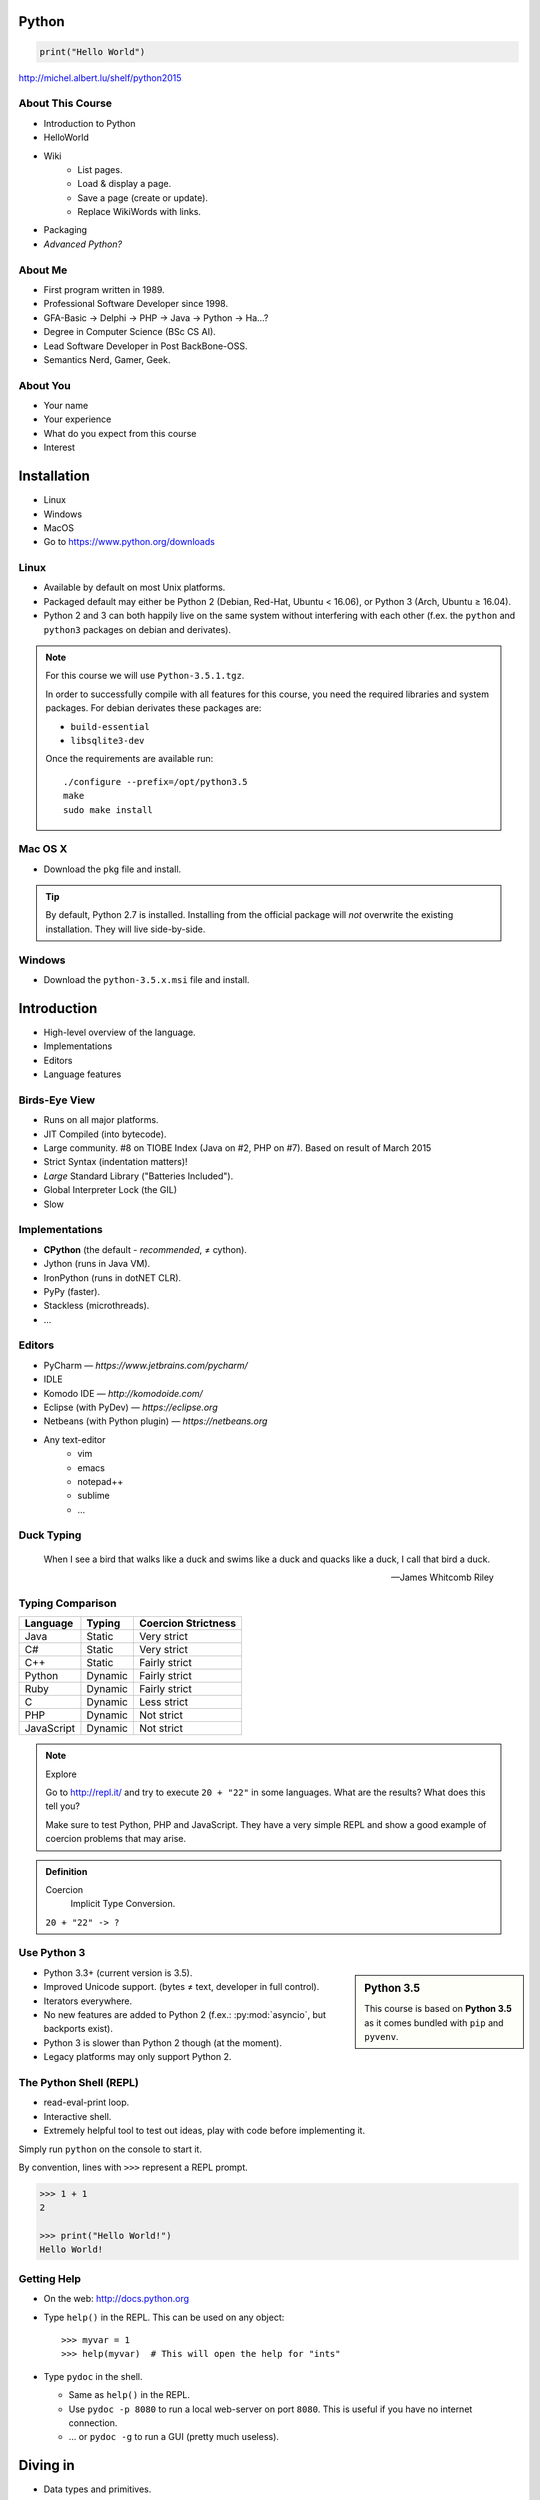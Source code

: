.. |br| raw:: html

   <br />

.. |clear| raw:: html

   <br clear="both" />

.. role:: checkpoint
    :class: checkpoint

.. role:: keyterm
    :class: keyterm

.. role:: strike
    :class: strike

.. |home| image:: _static/icons/home.png
    :class: midline

.. |github| image:: _static/icons/github-circle.png
    :class: midline

.. |gplus| image:: _static/icons/google-plus.png
    :class: midline


Python
======

.. code-block:: python

    print("Hello World")

|home| http://michel.albert.lu/shelf/python2015



About This Course
-----------------

.. ifnotslides::

    .. note::
        This document has been generated from the original slide sources. Some
        sections may seem so to be kept extensively short. This was necessary
        to make the slides readable. The same goes for code samples that have
        been cut into pieces. In that case, each block has a "filename" caption
        to give some context.

* Introduction to Python
* HelloWorld
* Wiki
    * List pages.
    * Load & display a page.
    * Save a page (create or update).
    * Replace WikiWords with links.
* Packaging
* *Advanced Python?*

About Me
--------

* First program written in 1989.
* Professional Software Developer since 1998.
* GFA-Basic → Delphi → PHP → Java → Python → Ha…?
* Degree in Computer Science (BSc CS AI).
* Lead Software Developer in Post BackBone-OSS.
* Semantics Nerd, Gamer, Geek.


About You
---------

* Your name
* Your experience
* What do you expect from this course
* Interest


Installation
============

* Linux
* Windows
* MacOS
* Go to https://www.python.org/downloads


Linux
-----

* Available by default on most Unix platforms.
* Packaged default may either be Python 2 (Debian, Red-Hat, Ubuntu < 16.06), or
  Python 3 (Arch, Ubuntu ≥ 16.04).
* Python 2 and 3 can both happily live on the same system without interfering
  with each other (f.ex. the ``python`` and ``python3`` packages on debian and
  derivates).

.. note::

    For this course we will use ``Python-3.5.1.tgz``.

    In order to successfully compile with all features for this course, you
    need the required libraries and system packages. For debian derivates these
    packages are:

    * ``build-essential``
    * ``libsqlite3-dev``

    Once the requirements are available run::

        ./configure --prefix=/opt/python3.5
        make
        sudo make install



Mac OS X
--------

* Download the ``pkg`` file and install.

.. tip::

    By default, Python 2.7 is installed. Installing from the official package
    will *not* overwrite the existing installation. They will live
    side-by-side.


Windows
-------

* Download the ``python-3.5.x.msi`` file and install.


Introduction
============

* High-level overview of the language.
* Implementations
* Editors
* Language features


Birds-Eye View
--------------

* Runs on all major platforms.
* JIT Compiled (into bytecode).
* Large community. #8 on TIOBE Index (Java on #2, PHP on #7). Based on result
  of March 2015
* Strict Syntax (indentation matters)!
* *Large* Standard Library ("Batteries Included").
* Global Interpreter Lock (the GIL)
* Slow


Implementations
---------------

* **CPython** (the default - *recommended*, ≠ cython).
* Jython (runs in Java VM).
* IronPython (runs in dotNET CLR).
* PyPy (faster).
* Stackless (microthreads).
* …


Editors
-------

* PyCharm — *https://www.jetbrains.com/pycharm/*
* IDLE
* Komodo IDE — *http://komodoide.com/*
* Eclipse (with PyDev) — *https://eclipse.org*
* Netbeans (with Python plugin) — *https://netbeans.org*
* Any text-editor
    * vim
    * emacs
    * notepad++
    * sublime
    * …


Duck Typing
-----------

    When I see a bird that walks like a duck and swims like a duck and quacks
    like a duck, I call that bird a duck.

    -- James Whitcomb Riley


Typing Comparison
-----------------

=========== ========= =====================
Language     Typing    Coercion Strictness
=========== ========= =====================
Java         Static    Very strict
C#           Static    Very strict
C++          Static    Fairly strict
Python       Dynamic   Fairly strict
Ruby         Dynamic   Fairly strict
C            Dynamic   Less strict
PHP          Dynamic   Not strict
JavaScript   Dynamic   Not strict
=========== ========= =====================


.. note:: Explore

    Go to http://repl.it/ and try to execute ``20 + "22"`` in some languages.
    What are the results? What does this tell you?

    Make sure to test Python, PHP and JavaScript. They have a very simple REPL
    and show a good example of coercion problems that may arise.

.. admonition:: Definition

    Coercion
        Implicit Type Conversion.

    ``20 + "22" -> ?``


Use Python 3
------------

.. sidebar:: Python 3.5

    This course is based on **Python 3.5** as it comes bundled with ``pip`` and
    ``pyvenv``.

* Python 3.3+ (current version is 3.5).
* Improved Unicode support. (bytes ≠ text, developer in full control).
* Iterators everywhere.
* No new features are added to Python 2 (f.ex.: :py:mod:`asyncio`, but
  backports exist).
* Python 3 is slower than Python 2 though (at the moment).
* Legacy platforms may only support Python 2.


The Python Shell (REPL)
-----------------------

* read-eval-print loop.
* Interactive shell.
* Extremely helpful tool to test out ideas, play with code before implementing
  it.

Simply run ``python`` on the console to start it.

By convention, lines with ``>>>`` represent a REPL prompt.

.. code-block:: python

    >>> 1 + 1
    2

    >>> print("Hello World!")
    Hello World!


Getting Help
------------

* On the web: http://docs.python.org
* Type ``help()`` in the REPL. This can be used on any object::

    >>> myvar = 1
    >>> help(myvar)  # This will open the help for "ints"

* Type ``pydoc`` in the shell.

  * Same as ``help()`` in the REPL.
  * Use ``pydoc -p 8080`` to run a local web-server on port ``8080``. This is
    useful if you have no internet connection.
  * … or ``pydoc -g`` to run a GUI (pretty much useless).


.. slide::

    :keyterm:`$ pydoc collections.OrderedDict`


Diving in
=========

* Data types and primitives.
* Functions and classes.
* Saving and running the code.


Common Data Types
-----------------

.. sidebar:: Explore

    * ``help(None)``
    * ``help(bool)``, ``help(True)``
    * ``help(str)``,
    * ``help(bytes)``, ``help(b'')``
    * ``help(int)``, ``help(123)``

* None (like ``null``)
* Boolean
* String (unicode sequence)
* Bytes (0-255 sequence)
* Numbers

.. note::

    Useful standard modules when working with numbers:

    - :py:mod:`fractions`
    - :py:mod:`math`
    - :py:mod:`cmath`
    - :py:mod:`statistics` (new in 3.4)

.. nextslide::
    :increment:

**Python 2 vs. Python 3**

====================  ==========  ==========
 Literal               Py2 Type    Py3 Type
====================  ==========  ==========
 ``'Hello World'``     bytes       unicode
 ``u'Hello World'``    unicode     unicode
 ``b'Hello World'``    bytes       bytes
====================  ==========  ==========

.. warning::

    * *Always* prefix text with ``u`` in Python 2. *Unless* you know *exactly*
      that you want bytes!
    * *Never* use ``encode`` on bytes.
    * *Never* use ``decode`` on strings.

.. note::

    Technically, the type of ``''`` is ``str`` in Python2. However, in Python2,
    ``str`` and ``bytes`` are equivalent. Try running ``id(str)``,
    and ``id(bytes)`` in both Python2 and Python3.

.. nextslide::
    :increment:

.. sidebar:: Explore

    * ``help(list)``, ``help([])``
    * ``help(tuple)``, ``help((1,2))``

    **Note**:

    Tuple of one element: ``(1,)``

.. note::

    In python, using ``(1)`` is the same as simply writing ``1``. The following
    two statements are equivalent::

        >>> x = (1)
        >>> x = 1

    Parens can be used to group multiple statements, and to split long lines.

    But tuples use parens to write tuples too. So writing a tuple of one
    element introduces an ambiguity in syntax: When writing ``(1)``, do you
    mean the tuple with one element, or do you mean the integer value ``1``?

    In order to remove this ambiguity, a 1-element tuple must be written with a
    trailing comma: ``(1, )``

    Additionally, in the same way that ``1`` ≡ ``(1)``, there is also: ``(1,)``
    ≡ ``1,`` (as long as it is syntactically correct)!.

    As such, the following lines are also equivalent (similar to the first
    paragraph)::

        >>> x = 1,
        >>> x = (1, )

    This can lead to subtle bugs when not careful.


* Lists

  - can hold objects of any type, heterogenous
  - slicing
  - appending, inserting
  - popping (queue, stack)

* Tuples, Namedtuples

  - Immutable lists
  - Cannot be changed
  - but can be hashed

.. nextslide::
    :increment:

.. sidebar:: Explore

    * ``help(dict)``, ``help({})``
    * ``help(set)``

* Dictionaries

  - a.k.a. a HashTable
  - keys can be anything that can be hashed.
  - values can be anything.

* Sets

  - a.k.a. a Bag
  - values must be hashable.
  - only the *first* element is kept. Adding new identical items has no effect.


Python vs other Languages
-------------------------

* Everything is an Object. Even functions.
* Blocks defined by indentation
* "Falsy" values (``''``, ``[]``, ``()``, ``{}``, ``0``, ``False``, …)
* ``True == 1 and False == 0``

  * Historically, ``True`` and ``False`` did not exist in Python. Instead ``1``
    and ``0`` were used. Those literals were introduced in Python 2.2.1. The
    boolean type was introduced in 2.3. The values are *constant* for backwards
    compatibility with older versions.

* Variable unpacking
* :pep:`8`


Exercise: scalars
-----------------

.. to-do item #1 code

.. sidebar:: Explore

    * Run ``help`` on your variables (f.ex.: ``help(mytext)``)
    * Difference between ``mytext.find`` and ``mytext.index``?
    * Difference between ``mytext`` and ``mybytes``?


.. code-block:: python

    >>> mytext = 'Hello World!'
    >>> mytext.split()
    >>> mytext[0:5]
    >>> mytext.find('o')

    >>> mybytes = b'Hello World!'

    >>> myint = 10
    >>> int('101010', 2)

    >>> mybool = True
    >>> bool('hello')
    >>> bool('')


Exercise: collections
---------------------

.. to-do item #1 code

.. sidebar:: Explore

    * Try other types of values (``int``, ``list``, ``tuple``, …) as keys for
      the ``dict``.
    * Try the ``list`` example with a ``tuple``.
    * Run ``help`` on both ``mylist`` and ``mydict``.


.. code-block:: python

    >>> # dictionary
    >>> mydict = {}
    >>> mydict['foo'] = 10
    >>> mydict['foo']
    >>> mydict['bar']
    >>> mydict.get('bar', 'mydefault')

    >>> # list
    >>> mylist = [1, 2, 3]
    >>> mylist
    >>> mylist[1:3]
    >>> mylist[0]
    >>> mylist[10]
    >>> mylist[2] = 10
    >>> mylist.append(4)


Functions
---------

* Defined using the ``def`` keyword.
* Always return a value. If no value is specified, it will return ``None``
* In Python they are "First-Class Functions" (i.e.: funtions are objects too).
* Function definition is executed *at runtime* (usually during ``import``)!

Example::

    def say_hello(name):
        '''
        Prints "Hello <name>" to stdout.
        '''
        print('Hello ' + name)


Documenting Code
----------------

* The first ``string`` inside a module/class/function are their so called
  "docstrings".
* No standard formatting.
* Sphinx (http://www.sphinx-doc.org)
* Accessible via the special variable ``__doc__``.

.. sidebar:: Takeaways

    * Everything is an object. Functions too!

.. code-block:: python

    >>> def noop():
    ...     '''
    ...     Does nothing
    ...     '''
    ...     pass

    >>> print(noop.__doc__)


Exercise: "Falsy" Values
------------------------

.. to-do item #2, #32 code

.. sidebar:: Takeaways

    * Blocks identified by indentation

.. code-block:: python

    >>> def trueish(true_enough):
    >>>     if true_enough:
    >>>         print('yes.')
    >>>     else:
    >>>         print('no.')

    >>> # Text
    >>> trueish('')
    >>> trueish('hello world')

    >>> # Numbers
    >>> trueish(123)
    >>> trueish(0)
    >>> trueish(-100)

    >>> # Lists
    >>> trueish([])
    >>> trueish([1, 2, 3])


Saving your code
----------------

.. sidebar:: Linux, MacOS

    On \*nix systems, you can make the file executable with a shebang. For
    example::

        #!/usr/bin/python

* File extension: ``.py``
* Python files are called *modules*.
* Folders can be used to organise your code into *packages*.
* Folders with modules should contain a file with the name ``__init__.py``.
  This special file marks a folder as *package*.
* Execute files with

.. code-block:: bash

    $ python filename.py



Classes – Basics
----------------

.. to-do item #33

* Definition happens at runtime (like with functions).
* Support multiple inheritance.
* No interfaces (Duck Typing).
* **Instance methods get the instance as first parameter.** Conventional name: ``self``
* **Class methods get the class as first parameter.** Conventional name: ``cls``
* Static methods are merely syntactic sugar.


Classes – Basic Example
-----------------------

.. code-block:: python

    class MyClass(AParentClass, AMixinClass):

        def __init__(self, a, b):
            super()
            self.a = a
            self.b = b

        @staticmethod
        def mystaticmethod(arg1, arg2):
            print(arg1, arg2)

        @classmethod
        def myclassmethod(cls, arg1, arg2):
            print(cls, arg1, arg2)

        def myinstancemethod(self, arg1, arg2):
            print(self, arg1, arg2)


Our Project
===========

A very simple wiki page.


Exercise – A Wiki Page
----------------------

.. code-block:: python
    :caption: **Filename:** wiki / model.py

    class WikiPage:

        def __init__(self, title, content):
            self.title = title
            self.content = content

        def teaser(self):
            return self.content

Usage:

.. sidebar:: Explore

    * Run ``help`` on your created instance.
    * Execute the function ``dir`` on your created instance.
    * Try assigning a value to ``page.content``


.. code-block:: python

    >>> import wiki.model as model
    >>> page = model.WikiPage(
    ...    'index', 'Hello World!')


Wiki Functionality
------------------

* List pages.
* Load & display a page.
* Save a page (create or update).
* Replace WikiWords with links.


Storing documents on Disk
-------------------------

.. note:: Assumptions

    * JSON as format.
    * No checks for FS injections.
    * Page titles are valid filenames.

.. sidebar:: Takeaways
    :class: overlapping

    * Imports
    * Defining classes

.. code-block:: python
    :caption: **Filename:** wiki / storage / disk.py
    :name: diskstorage1

    from os import listdir
    from os.path import join, exists
    import json

    from wiki.model import WikiPage


    class DiskStorage:

        def __init__(self, root):
            self.root = root

        def init(self):
            pass

        def close(self):
            pass

.. nextslide::
    :increment:

.. sidebar:: Takeaways
    :class: overlapping

    * Opening files
    * ``with`` statement

.. code-block:: python
    :caption: **Filename:** wiki / storage / disk.py
    :name: diskstorage2

    def save(self, document):
        filename = join(self.root,
            document.title) + '.json'
        with open(filename, 'w') as file_hndl:
            json.dump({
                'title': document.title,
                'content': document.content
            }, file_hndl)

    def load(self, title):
        filename = join(self.root,
            title) + '.json'
        if not exists(filename):
            return None

        with open(filename, 'r') as file_handle:
            document = json.load(file_handle)

        return WikiPage(document['title'],
                        document['content'])

.. nextslide::
    :increment:

.. sidebar:: Takeaways
    :class: overlapping

    * ``for … in …``  loop
    * Variable unpacking

.. code-block:: python
    :caption: **Filename:** wiki / storage / disk.py
    :name: diskstorage3

    def list(self):
        titles = []
        for filename in listdir(self.root):
            title, _ = filename.rsplit('.', 1)
            titles.append(title)
        return titles


Using the DiskStorage Class
---------------------------

.. sidebar:: Remember
    :class: overlapping

    Packages must have a ``__init__.py`` file!

.. code-block:: python
    :caption: **Filename:** runner.py

    from wiki.model import WikiPage
    from wiki.storage.disk import (
        DiskStorage
    )

    storage = DiskStorage('wiki_pages')
    for page in storage.list():
        print(page)

    mypage = WikiPage('HelloWorld', 'This is an example!')
    storage.save(mypage)

    for page in storage.list():
        print(page)

    loaded_page = storage.load('HelloWorld')
    print(mypage == loaded_page)


.. note:: Complete Source

    .. code-block:: python
        :caption: wiki/storage/disk.py
        :name: complete_diskstorage

        from os import listdir
        from os.path import join, exists
        import json

        from wiki.model import WikiPage


        class DiskStorage:

            def __init__(self, root):
                self.root = root

            def init(self):
                pass

            def close(self):
                pass

            def save(self, document):
                filename = join(self.root,
                    document.title) + '.json'
                with open(filename, 'w') as file_hndl:
                    json.dump({
                        'title': document.title,
                        'content': document.content
                    }, file_hndl)

            def load(self, title):
                filename = join(self.root,
                    title) + '.json'
                if not exists(filename):
                    return None

                with open(filename, 'r') as file_handle:
                    document = json.load(file_handle)

                return WikiPage(document['title'],
                                document['content'])

            def list(self):
                titles = []
                for filename in listdir(self.root):
                    title, _ = filename.rsplit('.', 1)
                    titles.append(title)
                return titles


.. slide::

    .. figure:: _static/checkpoint.jpg
        :class: fill

    :checkpoint:`$ ./env/bin/python runner.py`


Imports
-------

* Partial imports are possible: ``from foo import bar``
* Aliasing imports: ``from foo import bar as qux``
* *Never* write ``from foo import *`` (Why?).
* Can be wrapped in a ``try … except`` block. This allows for graceful
  degradation.
* They do not have to be at the beginning of the file.
* They are cached. File lookup, and actual loading only happens the first
  time.

.. warning:: Import Side-Effects

    Modules (``.py``) files should never execute active code on it's root! This
    code will be executed on import and is very hard to test with unit-tests!


The "``in``" Operator
---------------------

.. sidebar:: Warning

    The iterated variable is bound in the *same* scope as the ``for``
    loop resides. The loop effectively shadows this value!

* Loops
* Tests for membership

**Examples:**

.. code-block:: python

    >>> element = 'Whoops'
    >>> for element in [1, 2, 3]:
    >>>     print(element)
    >>>
    >>> print(element)  # Caution! Keep this in mind!

    >>> 2 in [1, 2, 3]

    >>> 'foo' in {'foo': 10, 'bar': 20}

    >>> 'foo' in {'foo', 'bar'}


``for … in … else``
-------------------

.. sidebar:: Explore

    * ``$ pydoc for``


* For loops have an optional ``else`` clause: ``for … in … else …``.
* The ``else`` block is executed when the ``for`` block reaches it's end
  *normally* (no ``break``).

**Example**

.. code-block:: python

    with open('names.txt') as file_handle:
        names = file_handle.read().splitlines()

    for name in names:
        if name == 'foo':
            print('foo was found!')
            break
    else:
        print('foo was not found in the file!')


The "``with``" Statement
------------------------

* Used with a so called "Context Manager".
* Used for code which needs a clean "finalisation" step (closing an open file,
  a DB connection, …).
* The ``with`` block does **not** create a new variable scope. Variables
  created in that block are accessible outside!
* Ensures that finalisation step is taken. Even on unexpected exit.
* Context managers can be created by implementing the magic ``__enter__`` and
  ``__exit__`` methods in a class.


Variable Unpacking
------------------

.. sidebar:: Throwaway Variable

    The underscore "``_``" is a perfectly valid identifier in Python. By
    *convention* it is used whenever you must store a value but don't need it.

    This is most commonly used with variable unpacking.

* Assign multiple values at once, "extracting" them from an iterable.
* Use ``_`` for "throwaway" variables.

**Example**

.. code-block:: python

    >>> title, _ = filename.rsplit('.', 1)

    >>> a, _, b = [1, 2, 3]
    >>> print(a)

    >>> # What could possibly go wrong?
    >>> a, b = {'a': 1, 'b': 2}

    >>> # Is this safe?
    >>> a, b = {1, 2}


Third Party Modules & virtualenv
--------------------------------

* Official Index (The "Cheese Shop"): http://pypi.python.org
* Third Party modules can be installed using ``pip``.
* Virtual Environments isolate packages from the system.
* Virtual Environments can be created using ``pyvenv`` (as of Python 3.4) or
  ``virtualenv`` .

.. attention::
    Installing compiled extensions (f.ex. C/C++) requires the appropriate
    compiler (and headers) on the system!

.. nextslide::
    :increment:

**Installing our requirement**

.. code-block:: bash

    $ /opt/python3.5/bin/pyvenv env
    $ ./env/bin/pip install flask


**Alternatives**

.. code-block:: bash

    $ source env/bin/activate
    (env)$ pip install flask

.. code-block:: bash

    $ mkvirtualenv tutorial  # With "virtualenvwrapper"
    (tutorial)$ pip install flask

Packaging our application
-------------------------

A minimal setup script:

.. code-block:: python
    :caption: **Filename:** setup.py
    :name: basic_setup_script

    from setuptools import setup, find_packages

    setup(name='wiki',
          packages=find_packages())


Linking the package for development:

.. code-block:: bash

    $ ./env/bin/pip install -e .


Our first Web Page
------------------

.. sidebar:: Takeaways
    :class: overlapping

    * Module level variables are all-caps (:pep:`8`).
    * Naming variables in function call.
    * There are no "constants" in Python.
    * ``__name__`` is the module's name.
    * Avoiding "import side-effects" using |br| ``if __name__ == '__main__':``


.. code-block:: python
    :caption: **Filename:** wiki / webui.py
    :name: webui1

    from flask import Flask

    APP = Flask(__name__)


    @APP.route('/')
    def index():
        return 'Hello World'


    if __name__ == '__main__':
        APP.run(debug=True, host='0.0.0.0',
                port=5000)

|clear|

.. code-block:: bash

    $ ./env/bin/python wiki/webui.py


.. slide::

    .. figure:: _static/checkpoint.jpg
        :class: fill

    :checkpoint:`http://localhost:5000`



Using our DiskStorage class
---------------------------

.. note:: Complete Source

    .. code-block:: python
        :caption: wiki/webui.py
        :name: complete_webui

        from flask import Flask, g
        from wiki.storage.disk import DiskStorage


        APP = Flask(__name__)


        @APP.before_request
        def before_request():
            g.db = DiskStorage('wiki_pages')


        @APP.route('/')
        def index():
            return 'Hello World'


        @APP.route('/list')
        def list():
            page_names = g.db.list()
            return '\n'.join(page_names)


        if __name__ == '__main__':
            APP.run(debug=True, host='0.0.0.0',
                    port=5000)

Imports:

.. code-block:: python
    :emphasize-lines: 1
    :caption: wiki / webui.py
    :name: webui2

    from flask import Flask, g
    from wiki.storage.disk import DiskStorage

Making storage available:

.. code-block:: python

    @APP.before_request
    def before_request():
        g.db = DiskStorage('wiki_pages')

Prividing a page listing:

.. sidebar:: Takeaways

    * Joining lists

.. code-block:: python
    :emphasize-lines: 4

    @APP.route('/list')
    def list():
        page_names = g.db.list()
        return '\n'.join(page_names)


.. slide::

    .. figure:: _static/checkpoint.jpg
        :class: fill

    :checkpoint:`http://localhost:5000/list`


.. slide::

    .. image:: _static/brace_for_html.jpg
        :align: center


HTML Output (via templating) in Flask
-------------------------------------

.. note:: Complete Source

    .. code-block:: python
        :caption: wiki/webui.py
        :name: webui3

        from flask import Flask, g, render_template
        from wiki.storage.disk import DiskStorage


        APP = Flask(__name__)


        @APP.before_request
        def before_request():
            g.db = DiskStorage('wiki_pages')


        @APP.route('/')
        def index():
            return 'Hello World'


        @APP.route('/list')
        def list():
            page_names = g.db.list()
            return render_template('pagelist.html',
                                page_names=page_names)


        if __name__ == '__main__':
            APP.run(debug=True, host='0.0.0.0',
                    port=5000)


* Jinja Templating Engine (http://jinja.pocoo.org)

.. code-block:: html+jinja
    :caption: **Filename:** wiki / templates / pagelist.html
    :name: pagelist1

    <html>
    <body>
      <ul>
      {% for name in page_names %}
        <li>{{name}}</li>
      {% endfor %}
      </ul>
    </body>
    </html>

.. nextslide::
    :increment:

.. code-block:: python
    :emphasize-lines: 1, 8
    :caption: **Filename:** wiki / webui.py
    :name: webui4

    from flask import Flask, g, render_template

    ...

    @APP.route('/list')
    def list():
        page_names = g.db.list()
        return render_template('pagelist.html',
                               page_names=page_names)


.. slide::

    .. figure:: _static/checkpoint.jpg
        :class: fill

    :checkpoint:`http://localhost:5000/list`


Wiki Functionality
------------------

* :strike:`List pages`
* Load & display a page
* Save a page (create or update)
* Replace WikiWords with links.


Loading and Displaying a Page
-----------------------------

.. code-block:: python
    :caption: **Filename:** wiki / webui.py
    :name: webui5
    :emphasize-lines: 3

    ...

    @APP.route('/<name>')
    def display(name):
        page = g.db.load(name)
        return render_template('page.html', page=page)

    ...

.. code-block:: html+jinja
    :caption: **Filename:** wiki / templates / page.html
    :name: page2

    <html>
    <body>
      {{page.content|safe}}
      <hr />
      <a href="{{url_for('display', name=page.title, edit=True)}}">
        Edit</a>
    </body>
    </html>


.. slide::

    .. figure:: _static/checkpoint.jpg
        :class: fill

    :checkpoint:`http://localhost:5000/BingoBongo`


Wiki Functionality
------------------

* :strike:`List pages`
* :strike:`Load & display a page`
* Save a page (create or update)
* Replace WikiWords with links.


Creating Pages
--------------

.. note:: Complete Source

    .. code-block:: python
        :caption: wiki/webui.py
        :name: webui6

        from flask import Flask, g, render_template, redirect, url_for, request
        from wiki.model import WikiPage
        from wiki.storage.disk import DiskStorage


        APP = Flask(__name__)


        @APP.before_request
        def before_request():
            g.db = DiskStorage('wiki_pages')


        @APP.route('/')
        def index():
            return 'Hello World'


        @APP.route('/list')
        def list():
            page_names = g.db.list()
            return render_template('pagelist.html',
                                page_names=page_names)


        @APP.route('/<name>')
        def display(name):
            page = g.db.load(name)
            if not page:
                return render_template('edit_page.html', name=name)
            if 'edit' in request.args:
                return render_template('edit_page.html', name=name,
                                    content=page.content)
            return render_template('page.html', page=page)


        @APP.route('/', methods=['POST'])
        def save_page():
            page = WikiPage(request.form['title'],
                            request.form['content'])
            g.db.save(page)
            return redirect(url_for('display', name=page.title))


        if __name__ == '__main__':
            APP.run(debug=True, host='0.0.0.0',
                    port=5000)

.. code-block:: python
    :caption: **Filename:** wiki / webui.py
    :name: webui7
    :emphasize-lines: 1-2, 7-11, 14-20

    from flask import ..., redirect, url_for, request
    from wiki.model import WikiPage

    @APP.route('/<name>')
    def display(name):
        page = g.db.load(name)
        if not page:
            return render_template('edit_page.html', name=name)
        if 'edit' in request.args:
            return render_template('edit_page.html', name=name,
                                   content=page.content)
        return render_template('page.html', page=page)

    @APP.route('/', methods=['POST'])
    def save_page():
        page = WikiPage(request.form['title'],
                        request.form['content'])
        g.db.save(page)
        return redirect(url_for('display', name=page.title))

.. nextslide::
    :increment:

.. code-block:: html+jinja
    :caption: **Filename:** wiki / templates / edit_page.html

    <html>
    <body>
    <form action="{{url_for('index')}}" method="POST">
      Title: <input type="text"
                    name="title"
                    value="{{name}}" /><br />
      Content<br />
      <textarea name="content" rows="10"
                cols="80">{{content|safe}}</textarea>
      <br />
      <input type="submit" />
    </form>
    </body>
    </html>


.. slide::

    .. figure:: _static/checkpoint.jpg
        :class: fill

    :checkpoint:`http://localhost:5000/BingoBongo`


Wiki Functionality
------------------

* :strike:`List pages`
* :strike:`Load & display a page`
* :strike:`Save a page (create or update)`
* Replace WikiWords with links.


Page Listing Revisited
----------------------

Let's add links to our page listing:

.. code-block:: html+jinja
    :caption: **Filename:** wiki / templates / pagelist.html
    :name: pagelist2
    :emphasize-lines: 5-6

    <html>
    <body>
    <ul>
    {% for name in page_names %}
      <li><a href="{{url_for('display',
        name=name)}}">{{name}}</a></li>
    {% endfor %}
    </ul>
    </body>
    </html>


Creating an Index Page
----------------------

… and let's replace the hard-coded "Hello World" index page with a default wiki
page.

.. code-block:: python
    :caption: **Filename:** wiki / webui.py
    :name: webui8
    :emphasize-lines: 5

    ...

    @APP.route('/')
    def index():
        return redirect('/Index')

    ...


Replacing WikiWords
-------------------

.. code-block:: html+jinja
    :caption: **Filename:** wiki / templates / page.html
    :emphasize-lines: 3

    <html>
    <body>
      {{page.content|wikify|safe}}
      <hr />
      <a href="{{url_for('display', name=page.title, edit=True)}}">
        Edit</a>
    </body>
    </html>


Flask allows us to *easily* create "modifier" functions for values. Turning an
existing document into HTML is essentially a modification of the raw content.
So we will create a filter.


Planning the Filter
-------------------


.. code-block:: python

    @APP.template_filter('wikify')
    def wikify(text):
        return text.upper()

* Filters are functions that take a string and return a modified string.
* **Input:** ``'Foo HelloWorld bar'`` |br|
  **Output:** ``'Foo <a href="http://localhost:5000/HelloWorld"> HelloWorld</a> bar'``
* **Challenge:** Use ``url_for`` to create proper URLs.
* *How?*


Custom Template Filter
----------------------

.. note:: Complete Source

    .. code-block:: python
        :caption: wiki/webui.py
        :name: webui9

        import re

        from flask import Flask, g, render_template, redirect, url_for, request

        from wiki.model import WikiPage
        from wiki.storage.disk import DiskStorage


        APP = Flask(__name__)
        P_WIKIWORD = re.compile(r'\b((?:[A-Z][a-z0-9]+){2,})\b')


        def make_page_url(match):
            groups = match.groups()
            title = groups[0]
            return '<a href="{url}">{title}</a>'.format(
                url=url_for('display', name=title),
                title=title)


        @APP.template_filter('wikify')
        def wikify(text):
            # NOTE: We could do much more here!
            return P_WIKIWORD.sub(make_page_url, text)


        @APP.before_request
        def before_request():
            g.db = DiskStorage('wiki_pages')


        @APP.route('/')
        def index():
            return 'Hello World'


        @APP.route('/list')
        def list():
            page_names = g.db.list()
            return render_template('pagelist.html',
                                page_names=page_names)


        @APP.route('/<name>')
        def display(name):
            page = g.db.load(name)
            if not page:
                return render_template('edit_page.html', name=name)
            if 'edit' in request.args:
                return render_template('edit_page.html', name=name,
                                    content=page.content)
            return render_template('page.html', page=page)


        @APP.route('/', methods=['POST'])
        def save_page():
            page = WikiPage(request.form['title'],
                            request.form['content'])
            g.db.save(page)
            return redirect(url_for('display', name=page.title))


        if __name__ == '__main__':
            APP.run(debug=True, host='0.0.0.0',
                    port=5000)

.. code-block:: python
    :caption: **Filename:** wiki / webui.py
    :name: webui10

    import re

    P_WIKIWORD = re.compile(r'\b((?:[A-Z][a-z0-9]+){2,})\b')

    def make_page_url(match):
        groups = match.groups()
        title = groups[0]
        return '<a href="{url}">{title}</a>'.format(
            url=url_for('display', name=title),
            title=title)

    @APP.template_filter('wikify')
    def wikify(text):
        # NOTE: We could do much more here!
        return P_WIKIWORD.sub(make_page_url, text)


.. slide::

    .. image:: _static/shock.jpg
        :align: center


Let's pick this apart
---------------------

.. sidebar:: "Raw" Strings
    :class: overlapping

    A string prefixed with an `r` is a raw string. This means that no escaping
    is done. For example, ``\n`` will not be replaced by a newline.

.. code-block:: python

    import re  # Import the regex module

    # pre-compile the regular expression
    P_WIKIWORD = re.compile(
        r'\b((?:[A-Z][a-z0-9]+){2,})\b')

    # Assigns a new filter. Filters can be used in the template to "modify"
    # values (see also the ``safe`` filter we used earlier.
    @APP.template_filter('wikify')
    def wikify(text):
        # This takes the value from the template and returns a modified text.
        return P_WIKIWORD.sub(make_page_url, text)

:py:func:`re.sub` replaces all occurrences in a string with something else. In
this case we give a *function* as replacement. This function will be called for
each match.


.. nextslide::
    :increment:

The following function is created to be used in ``re.sub``. It takes a
``match`` object, and returns a replacement string.

This is needed so we can use ``url_for`` to generate the correct URLs.

Python string formatting can be done using C-Style ``%`` escapes, *or* using a
mini templating language.

.. code-block:: python

    def make_page_url(match):
        groups = match.groups()
        title = groups[0]
        return '<a href="{url}">{title}</a>'.format(
            url=url_for('display', name=title),
            title=title)

.. slide:: That *thing* again
    :level: 2

    .. code-block:: python
        :caption: **Filename:** wiki / webui.py
        :name: webui11

        import re

        P_WIKIWORD = re.compile(r'\b((?:[A-Z][a-z0-9]+){2,})\b')

        def make_page_url(match):
            groups = match.groups()
            title = groups[0]
            return '<a href="{url}">{title}</a>'.format(
                url=url_for('display', name=title),
                title=title)

        @APP.template_filter('wikify')
        def wikify(text):
            # NOTE: We could do much more here!
            return P_WIKIWORD.sub(make_page_url, text)


.. slide::

    .. figure:: _static/checkpoint.jpg
        :class: fill

    :checkpoint:`http://localhost:5000/list`


String Formatting
-----------------

.. code-block:: python

    >>> fname = 'John'
    >>> lname = 'Doe'
    >>>
    >>> # Mini-Language
    >>> print('|{fname:<20}|{lname:^20}|'.format(
    ...     fname=fname, lname=lname))
    >>>
    >>> # C-Style
    >>> print('|%-20s|%20s|' % (fname, lname))


================ =========================
 C-Style           Mini-Language
================ =========================
 faster            slower
 less readable     more readable
 less verbose      more verbose
 less powerful     more powerful
================ =========================


Page Layout
-----------

.. code-block:: html+jinja
    :caption: **Filename:** wiki / templates / master.html

    <html>
    <body>
      <nav>
        <a href="{{url_for('list')}}">Page List</a>
      </nav>
      <hr />
      <div id="content">{% block content %}{% endblock %}</div>
    </body>
    </html>

.. code-block:: html+jinja
    :caption: **Filename:** wiki / templates / page.html
    :name: page1

    {% extends "master.html" %}
    {% block content %}
    {{page.content|wikify|safe}}
    <hr />
    <a href="{{url_for('display', name=page.title, edit=True)}}">
      Edit</a>
    {% endblock %}


Wiki Functionality
------------------

* :strike:`List pages`
* :strike:`Load & display a page`
* :strike:`Save a page (create or update)`
* :strike:`Replace WikiWords with links.`


Packaging — Revisited
----------------------

.. code-block:: python
    :caption: **Filename:** setup.py
    :name: extended_setup_script

    from setuptools import setup, find_packages
    setup(
        name='wiki',
        description="Replacement for Wikipedia",
        url="http://www.newwp-project.com",
        license="BSD",
        author="Michel Albert",
        author_email="michel@albert.lu",
        version='1.0',
        packages=find_packages(),
        include_package_data=True,
        install_requires=[
            'Flask',
        ],
    )

.. nextslide::
    :increment:


.. code-block:: txt
    :caption: **Filename:** MANIFEST.in

    recursive-include wiki/templates *.html


Creating distributions
----------------------

.. code-block:: bash
    :caption: Creating a source distribution

    $ python setup.py sdist


.. code-block:: bash
    :caption: Creating a binary distribution

    $ python setup.py bdist_wheel


.. code-block:: bash
    :caption: Uploading / Publishing

    $ python setup.py register
    $ twine upload dist/*

See: https://packaging.python.org


Deploying
---------

* WSGI (:pep:`333` and :pep:`3333`) — Commonly pronounced "Whisky"
* Web Server Gateway Interface.
* Supported by all major web servers (Apache httpd, nginx, Tornado, …)

.. image:: _static/whisky.jpg
    :align: center


Apache httpd
------------

.. code-block:: python
    :caption: / var / www / mywiki / wsgi / myapp.wsgi

    from wiki.webui import APP as application

.. code-block:: apache
    :caption: / etc / apache2 / site-available / mywiki.conf

    <VirtualHost 1.2.3.4:80>
        ServerName mywiki.example.com

        WSGIDaemonProcess yourapplication user=user1 group=group1 \
            threads=5
        WSGIScriptAlias / /var/www/mywiki/wsgi/myapp.wsgi

        <Directory /var/www/mywiki>
            WSGIProcessGroup yourapplication
            WSGIApplicationGroup %{GLOBAL}
            Order deny,allow
            Allow from all
        </Directory>
    </VirtualHost>



Database Connectivity
=====================

* DBAPI2 (:pep:`249`)
* :py:mod:`sqlite3`


Our own Storage API
-------------------

* Remember ``wiki/storage/disk.py``

.. code-block:: python
    :caption: Storage API

    def save(self, document: WikiPage) -> None:
        pass

    def load(self, title: str) -> Optional[WikiPage]:
        pass

    def list(self) -> List[str]:
        pass

.. note::

    * Type hints are *provisional* in Python 3.5 (See :pep:`484`)
    * Syntax is valid back to Python 3.2 (:pep:`3107`)


SQLite and DBAPI 2
------------------

SQLite3 is included in the Python standard library (since Python 2.5). It is
compliant to DBAPI2 (:pep:`249`).

DBAPI compliant code looks like this:

.. code-block:: python

    connection = driver.connect(driver_parameters)
    cursor = connection.cursor()
    cursor.execute("SELECT * FROM mytable")
    for row in cursor:
        print(row)
    connection.close()

.. note::

    If you compile Python manually, the sqlite development headers
    (``libsqlite3-dev`` on debian and derivates) must be available. If not, the
    extension will not be included!


A new Storage class
-------------------

.. note:: Complete Source

    .. code-block:: python
        :caption: wiki/storage/sqlite.py
        :name: sqlitestorage1

        import sqlite3

        from wiki.model import WikiPage


        class SQLiteStorage:

            def __init__(self, dsn):
                self.connection = sqlite3.connect(dsn)

            def init(self):
                cursor = self.connection.cursor()
                cursor.execute(
                    '''
                    CREATE TABLE wikipage (
                        title TEXT NOT NULL PRIMARY KEY,
                        content TEXT);
                    ''')

                cursor.close()
                self.connection.commit()

            def close(self):
                self.connection.close()

            def save(self, document):
                cursor = self.connection.cursor()
                cursor.execute('SELECT COUNT(*) FROM wikipage '
                            'WHERE title=?',
                            [document.title])
                existing = cursor.fetchone()
                if existing[0] > 0:
                    cursor.execute('UPDATE wikipage SET content=? '
                                'WHERE title=?',
                                [document.content, document.title])
                else:
                    cursor.execute('INSERT INTO wikipage '
                                '(title, content) VALUES (?, ?)',
                                [document.title, document.content])
                cursor.close()
                self.connection.commit()

            def load(self, title):
                cursor = self.connection.cursor()
                cursor.execute('SELECT title, content FROM wikipage '
                            'WHERE title=?',
                            [title])
                row = cursor.fetchone()
                cursor.close()
                if not row:
                    return None
                else:
                    title, content = row
                    return WikiPage(title, content)

            def list(self):
                cursor = self.connection.cursor()
                cursor.execute('SELECT title FROM wikipage')

                titles = []
                for row in cursor:
                    titles.append(row[0])
                cursor.close()
                return titles

.. code-block:: python
    :caption: **Filename:** wiki / storage / sqlite.py
    :name: sqlitestorage2

    import sqlite3

    from wiki.model import WikiPage


    class SQLiteStorage:

        def __init__(self, dsn):
            self.connection = sqlite3.connect(dsn)

.. nextslide::
    :increment:

.. code-block:: python
    :caption: **Filename:** wiki / storage / sqlite.py
    :name: sqlitestorage3

        def init(self):
            cursor = self.connection.cursor()
            cursor.execute(
                '''
                CREATE TABLE wikipage (
                    title TEXT NOT NULL PRIMARY KEY,
                    content TEXT);
                ''')

            cursor.close()
            self.connection.commit()

        def close(self):
            self.connection.close()

.. nextslide::
    :increment:

.. code-block:: python
    :caption: **Filename:** wiki / storage / sqlite.py
    :name: sqlitestorage4

        def save(self, document):
            cursor = self.connection.cursor()
            cursor.execute('SELECT COUNT(*) FROM wikipage '
                           'WHERE title=?',
                           [document.title])
            existing = cursor.fetchone()
            if existing[0] > 0:
                cursor.execute('UPDATE wikipage SET content=? '
                               'WHERE title=?',
                               [document.content, document.title])
            else:
                cursor.execute('INSERT INTO wikipage '
                               '(title, content) VALUES (?, ?)',
                               [document.title, document.content])
            cursor.close()
            self.connection.commit()

.. nextslide::
    :increment:

.. code-block:: python
    :caption: **Filename:** wiki / storage / sqlite.py
    :name: sqlitestorage5

        def load(self, title):
            cursor = self.connection.cursor()
            cursor.execute('SELECT title, content FROM wikipage '
                           'WHERE title=?',
                           [title])
            row = cursor.fetchone()
            cursor.close()
            if not row:
                return None
            else:
                title, content = row
                return WikiPage(title, content)

.. nextslide::
    :increment:

.. code-block:: python
    :caption: **Filename:** wiki / storage / sqlite.py
    :name: sqlitestorage6

        def list(self):
            cursor = self.connection.cursor()
            cursor.execute('SELECT title FROM wikipage')

            titles = []
            for row in cursor:
                titles.append(row[0])
            cursor.close()
            return titles


Out with the old, in with the new
---------------------------------

.. note:: Complete Source

    .. code-block:: python
        :caption: wiki/webui.py
        :name: complete_webui2

        import re

        from flask import Flask, g, render_template, redirect, url_for, request

        from wiki.model import WikiPage
        from wiki.storage.sqlite import SQLiteStorage


        APP = Flask(__name__)
        P_WIKIWORD = re.compile(r'\b((?:[A-Z][a-z0-9]+){2,})\b')


        def make_page_url(match):
            groups = match.groups()
            title = groups[0]
            return '<a href="{url}">{title}</a>'.format(
                url=url_for('display', name=title),
                title=title)


        @APP.template_filter('wikify')
        def wikify(text):
            # NOTE: We could do much more here!
            return P_WIKIWORD.sub(make_page_url, text)


        @APP.before_first_request
        def init_storage():
            try:
                db = SQLiteStorage('wikipages.sqlite')
                db.init()
            except Exception as exc:
                print(exc)
            finally:
                db.close()


        @APP.before_request
        def before_request():
            g.db = SQLiteStorage('wikipages.sqlite')


        @APP.teardown_request
        def teardown_request(request):
            g.db.close()
            return request


        @APP.route('/')
        def index():
            return redirect('/Index')


        @APP.route('/list')
        def list():
            page_names = g.db.list()
            return render_template('pagelist.html',
                                page_names=page_names)


        @APP.route('/<name>')
        def display(name):
            page = g.db.load(name)
            if not page:
                return render_template('edit_page.html', name=name)
            if 'edit' in request.args:
                return render_template('edit_page.html', name=name,
                                    content=page.content)
            return render_template('page.html', page=page)


        @APP.route('/', methods=['POST'])
        def save_page():
            page = WikiPage(request.form['title'],
                            request.form['content'])
            g.db.save(page)
            return redirect(url_for('display', name=page.title))


        if __name__ == '__main__':
            APP.run(debug=True, host='0.0.0.0',
                    port=5000)

.. sidebar:: Takeaways
    :class: overlapping

    * Exception Handling

.. code-block:: python
    :caption: **Filename:** wiki / webui.py
    :name: webui12

    from wiki.storage.sqlite import SQLiteStorage

    @APP.before_first_request
    def init_storage():
        try:
            db = SQLiteStorage('wikipages.sqlite')
            db.init()
        except Exception as exc:
            print(exc)
        finally:
            db.close()

    @APP.before_request
    def before_request():
        g.db = SQLiteStorage('wikipages.sqlite')

    @APP.teardown_request
    def teardown_request(request):
        g.db.close()
        return request


.. slide::

    .. figure:: _static/checkpoint.jpg
        :class: fill

    :checkpoint:`http://localhost:5000`



Essential Modules
-----------------

* :py:mod:`sys`
* :py:mod:`os`
* :py:mod:`os.path`
* :py:mod:`logging`
* :py:mod:`datetime`, :py:mod:`time`
* :py:mod:`unittest`
* :py:mod:`pprint`
* :py:mod:`io`
* :py:mod:`functools`
* :py:mod:`collections`


Other Interesting Modules
-------------------------

============================ ===========================
 Modulename                   Modulename
============================ ===========================
 :py:mod:`argparse`           :py:mod:`multiprocessing`
 :py:mod:`configparser`       :py:mod:`profile`
 :py:mod:`csv`                :py:mod:`pstats`
 :py:mod:`enum`               :py:mod:`random`
 :py:mod:`getpass`            :py:mod:`shutil`
 :py:mod:`hashlib`            :py:mod:`signal`
 :py:mod:`html`               :py:mod:`subprocess`
 :py:mod:`http`               :py:mod:`tempfile`
============================ ===========================


Common Mistakes
---------------

* Mutable vs. Immutable Objects
* mutable default arguments
* Automatic string concatenation

.. code-block:: bash

    $ python -m timeit "'aaa' 'bbb'"
    $ python -m timeit "'aaa' + 'bbb'"


.. slide::
    :level: 2

    .. container:: centered

        Thank You!

        .. image:: _static/avatar.jpg
            :align: center
            :class: avatar

        Questions?

    * |home| http://michel.albert.lu
    * |github| exhuma
    * |gplus| MichelAlbert

References
----------

* http://www.python.org
* http://www.sphinx-doc.org
* https://virtualenvwrapper.readthedocs.org
* https://packaging.python.org
* http://www.sqlalchemy.org
* http://pypi.python.org
* http://jinja.pocoo.org

